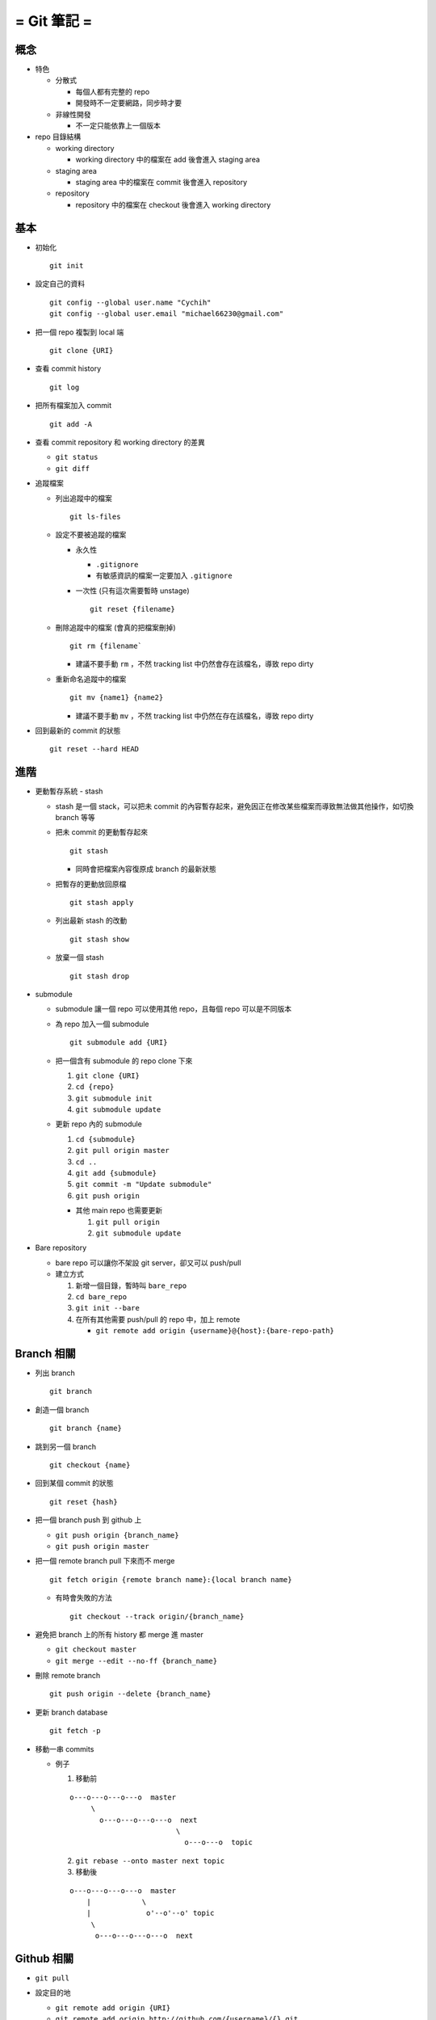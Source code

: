 ============
= Git 筆記 =
============

概念
----

* 特色

  - 分散式

    - 每個人都有完整的 repo
    - 開發時不一定要網路，同步時才要

  - 非線性開發

    - 不一定只能依靠上一個版本

* repo 目錄結構

  - working directory

    - working directory 中的檔案在 add 後會進入 staging area

  - staging area

    - staging area 中的檔案在 commit 後會進入 repository

  - repository

    - repository 中的檔案在 checkout 後會進入 working directory

基本
----

* 初始化 ::

    git init

* 設定自己的資料 ::

    git config --global user.name "Cychih"
    git config --global user.email "michael66230@gmail.com"

* 把一個 repo 複製到 local 端 ::

    git clone {URI}

* 查看 commit history ::

    git log

* 把所有檔案加入 commit ::

    git add -A

* 查看 commit repository 和 working directory 的差異

  - ``git status``

  - ``git diff``

* 追蹤檔案

  - 列出追蹤中的檔案 ::

      git ls-files

  - 設定不要被追蹤的檔案

    - 永久性

      - ``.gitignore``

      - 有敏感資訊的檔案一定要加入 ``.gitignore``

    - 一次性 (只有這次需要暫時 unstage) ::

        git reset {filename}

  - 刪除追蹤中的檔案 (會真的把檔案刪掉) ::

      git rm {filename`

    - 建議不要手動 ``rm`` ，不然 tracking list 中仍然會存在該檔名，導致 repo dirty

  - 重新命名追蹤中的檔案 ::

      git mv {name1} {name2}

    - 建議不要手動 ``mv`` ，不然 tracking list 中仍然在存在該檔名，導致 repo dirty

* 回到最新的 commit 的狀態 ::

    git reset --hard HEAD

進階
----

* 更動暫存系統 - stash

  - stash 是一個 stack，可以把未 commit 的內容暫存起來，避免因正在修改某些檔案而導致無法做其他操作，如切換 branch 等等

  - 把未 commit 的更動暫存起來 ::

      git stash

    - 同時會把檔案內容復原成 branch 的最新狀態

  - 把暫存的更動放回原檔 ::

      git stash apply

  - 列出最新 stash 的改動 ::

      git stash show

  - 放棄一個 stash ::

      git stash drop

* submodule

  - submodule 讓一個 repo 可以使用其他 repo，且每個 repo 可以是不同版本

  - 為 repo 加入一個 submodule ::

      git submodule add {URI}

  - 把一個含有 submodule 的 repo clone 下來

    1.  ``git clone {URI}``
    2.  ``cd {repo}``
    3.  ``git submodule init``
    4.  ``git submodule update``

  - 更新 repo 內的 submodule

    1.  ``cd {submodule}``
    2.  ``git pull origin master``
    3.  ``cd ..``
    4.  ``git add {submodule}``
    5.  ``git commit -m "Update submodule"``
    6.  ``git push origin``

    - 其他 main repo 也需要更新

      1. ``git pull origin``
      2. ``git submodule update``

* Bare repository

  - bare repo 可以讓你不架設 git server，卻又可以 push/pull
  - 建立方式

    1.  新增一個目錄，暫時叫 ``bare_repo``
    2.  ``cd bare_repo``
    3.  ``git init --bare``
    4.  在所有其他需要 push/pull 的 repo 中，加上 remote

        - ``git remote add origin {username}@{host}:{bare-repo-path}``

Branch 相關
-----------

* 列出 branch ::

    git branch

* 創造一個 branch ::

    git branch {name}

* 跳到另一個 branch ::

    git checkout {name}

* 回到某個 commit 的狀態 ::

    git reset {hash}

* 把一個 branch push 到 github 上

  - ``git push origin {branch_name}``
  - ``git push origin master``

* 把一個 remote branch pull 下來而不 merge ::

    git fetch origin {remote branch name}:{local branch name}

  - 有時會失敗的方法 ::

      git checkout --track origin/{branch_name}

* 避免把 branch 上的所有 history 都 merge 進 master

  - ``git checkout master``
  - ``git merge --edit --no-ff {branch_name}``

* 刪除 remote branch ::

    git push origin --delete {branch_name}

* 更新 branch database ::

    git fetch -p

* 移動一串 commits

  - 例子
    
    1.  移動前

    ::

        o---o---o---o---o  master
             \
               o---o---o---o---o  next
                                 \
                                   o---o---o  topic

    2.  ``git rebase --onto master next topic``

    3.  移動後
        
    ::

        o---o---o---o---o  master
            |            \
            |             o'--o'--o' topic
             \
              o---o---o---o---o  next

Github 相關
-----------

* ``git pull``

* 設定目的地

  - ``git remote add origin {URI}``
  - ``git remote add origin http://github.com/{username}/{}.git``

  - 有設定 ssh key 的話，可用 ssh

    - ``git remote add origin git@github.com:{username}/{}.git``

  - ``add`` 可改成 ``set-url``

* 在 github 上隱藏前一個 commit ::

    git push -f origin HEAD^:master

協作 - 在 github 上貢獻別人的 Project
-------------------------------------

假設該 project 名稱為 A

1.  在 github 上 fork A, A 會複製一份到自己的帳號底下 (稱為 B)
2.  ``git clone B``
3.  ``git remote add upstream A``
4.  ``git fetch upstream``
5.  修改 repo 內的東西
6.  ``git push origin master`` (或是其他想要 push 合併回原 repo 的 branch)
7.  在 github 上的 A 頁面發出 pull request
